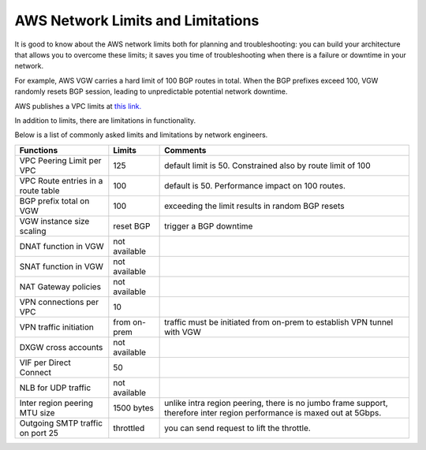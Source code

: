 .. meta::
   :description: AWS Network Limits
   :keywords: VPC limits, AWS Route limits, AWS Peering limits, VPN Limits, AWS Network limits, SMTP 


===========================================================================================
AWS Network Limits and Limitations
===========================================================================================

It is good to know about the AWS network limits both for planning and troubleshooting: you can build your architecture that allows you to overcome these limits; it saves you time of troubleshooting 
when there is a failure or downtime in your network. 

For example, AWS VGW carries a hard limit of 100 BGP routes in total. When the BGP prefixes exceed 100, VGW randomly resets BGP session, leading to unpredictable potential network downtime. 

AWS publishes a VPC limits at `this link. <https://docs.aws.amazon.com/vpc/latest/userguide/amazon-vpc-limits.html>`_

In addition to limits, there are limitations in functionality. 

Below is a list of commonly asked limits and limitations by network engineers.  


========================================  =============== =====================
Functions                                 Limits  	  Comments   
========================================  =============== =====================
VPC Peering Limit per VPC                 125             default limit is 50. Constrained also by route limit of 100
VPC Route entries in a route table        100             default is 50. Performance impact on 100 routes. 
BGP prefix total on VGW                   100             exceeding the limit results in random BGP resets 
VGW instance size scaling                 reset BGP       trigger a BGP downtime 
DNAT function in VGW                      not available   
SNAT function in VGW                      not available   
NAT Gateway policies                      not available
VPN connections per VPC                   10
VPN traffic initiation                    from on-prem    traffic must be initiated from on-prem to establish VPN tunnel with VGW
DXGW cross accounts                       not available
VIF per Direct Connect                    50
NLB for UDP traffic                       not available
Inter region peering MTU size             1500 bytes      unlike intra region peering, there is no jumbo frame support, therefore inter region performance is maxed out at 5Gbps.
Outgoing SMTP traffic on port 25          throttled       you can send request to lift the throttle.
========================================  =============== =====================


 




.. |survey| image:: opstools_survey_media/survey.png
   :scale: 30%
   

.. disqus::    
